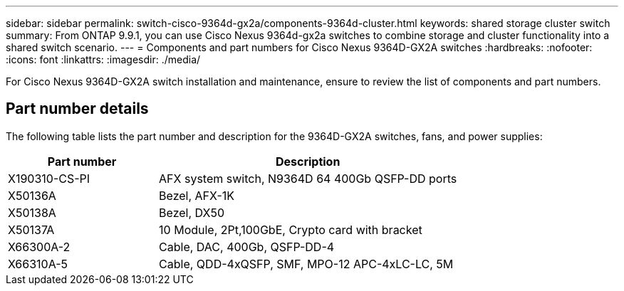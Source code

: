 ---
sidebar: sidebar
permalink: switch-cisco-9364d-gx2a/components-9364d-cluster.html
keywords: shared storage cluster switch
summary: From ONTAP 9.9.1, you can use Cisco Nexus 9364d-gx2a switches to combine storage and cluster functionality into a shared switch scenario.
---
= Components and part numbers for Cisco Nexus 9364D-GX2A switches
:hardbreaks:
:nofooter:
:icons: font
:linkattrs:
:imagesdir: ./media/

[.lead]
For Cisco Nexus 9364D-GX2A switch installation and maintenance, ensure to review the list of components and part numbers.
 
== Part number details
The following table lists the part number and description for the 9364D-GX2A switches, fans, and power supplies:

[options="header" cols="1,2"]
|===
| Part number| Description

a|
X190310-CS-PI 
a| 	
AFX system switch, N9364D 64 400Gb QSFP-DD ports
a|
X50136A
a|
Bezel, AFX-1K
a|
X50138A
a|
Bezel, DX50
a|
X50137A
a|
10 Module, 2Pt,100GbE, Crypto card with bracket
a|
X66300A-2
a|
Cable, DAC, 400Gb, QSFP-DD-4
a|
X66310A-5
a|
Cable, QDD-4xQSFP, SMF, MPO-12 APC-4xLC-LC, 5M
|===

// New content for OAM project, AFFFASDOC-331, 2025-MAY-06